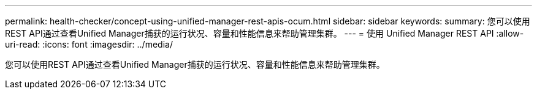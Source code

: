 ---
permalink: health-checker/concept-using-unified-manager-rest-apis-ocum.html 
sidebar: sidebar 
keywords:  
summary: 您可以使用REST API通过查看Unified Manager捕获的运行状况、容量和性能信息来帮助管理集群。 
---
= 使用 Unified Manager REST API
:allow-uri-read: 
:icons: font
:imagesdir: ../media/


[role="lead"]
您可以使用REST API通过查看Unified Manager捕获的运行状况、容量和性能信息来帮助管理集群。
